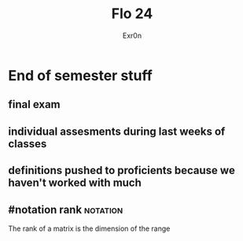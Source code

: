 #+AUTHOR: Exr0n
#+TITLE: Flo 24
* End of semester stuff
** final exam
** individual assesments during last weeks of classes
** definitions pushed to proficients because we haven't worked with much
** #notation rank                                                  :notation:
   The rank of a matrix is the dimension of the range
